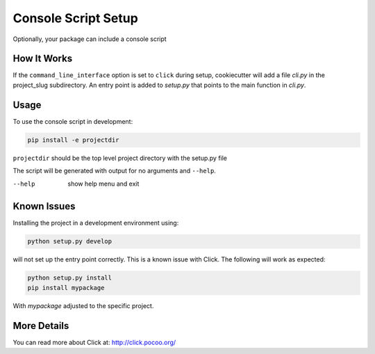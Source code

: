 .. _console-script-setup:


Console Script Setup
====================

Optionally, your package can include a console script

How It Works
------------

If the ``command_line_interface`` option is set to ``click`` during setup, cookiecutter will
add a file *cli.py* in the project_slug subdirectory. An entry point is added to
*setup.py* that points to the main function in *cli.py*.

Usage
-----
To use the console script in development:

.. code-block:: bash

    pip install -e projectdir

``projectdir`` should be the top level project directory with the setup.py file

The script will be generated with output for no arguments and ``--help``.

--help
    show help menu and exit

Known Issues
------------
Installing the project in a development environment using:

.. code-block:: bash

    python setup.py develop

will not set up the entry point correctly. This is a known issue with Click.
The following will work as expected:

.. code-block:: bash

    python setup.py install
    pip install mypackage

With `mypackage` adjusted to the specific project.


More Details
------------

You can read more about Click at:
http://click.pocoo.org/
